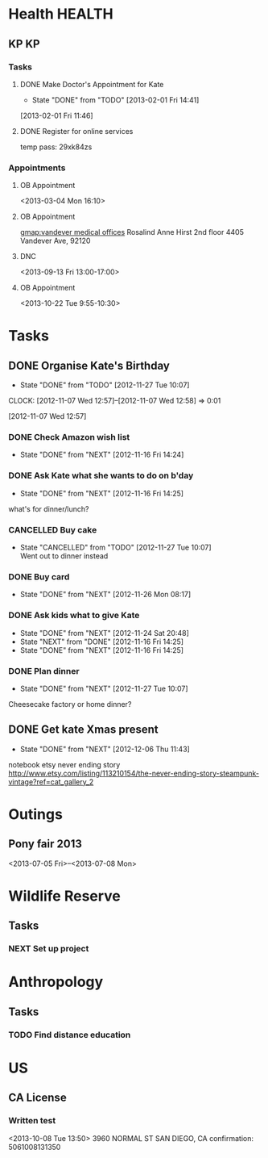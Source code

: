 #+LAST_MOBILE_CHANGE: 2012-12-08 10:21:46
#+FILETAGS: KATE

* Health							     :HEALTH:
  :PROPERTIES:
  :ID:       bd07a010-3867-4ef8-a9e6-1168c2cf5dfd
  :END:
** KP									 :KP:
*** Tasks
**** DONE Make Doctor's Appointment for Kate
   DEADLINE: <2013-02-04 Mon> SCHEDULED: <2013-02-01 Fri>
   - State "DONE"       from "TODO"       [2013-02-01 Fri 14:41]
  :LOGBOOK:
  :END:
  :PROPERTIES:
  :ID:       3357dec3-c281-4699-90bd-5cac2501199f
  :END:
[2013-02-01 Fri 11:46]

**** DONE Register for online services
     SCHEDULED: <2013-08-24 Sat>
     :LOGBOOK:
     - State "DONE"       from "TODO"       [2013-08-24 Sat 10:04]
     :END:
     :PROPERTIES:
     :ID:       58e289de-c25f-4ee2-b9fa-715750e3db3e
     :END:
temp pass: 29xk84zs
*** Appointments
**** OB Appointment
   :PROPERTIES:
   :ID:       b641d4d2-f88a-41eb-877c-c5b2a8a0c936
   :END:
<2013-03-04 Mon 16:10>

**** OB Appointment
     SCHEDULED: [2013-08-22 Thu 16:10]
     :PROPERTIES:
     :ID:       2bb88411-bc5c-4ce2-935c-298a5b5fb7f8
     :END:
[[gmap:vandever%20medical%20offices][gmap:vandever medical offices]]
Rosalind Anne Hirst
2nd floor
4405 Vandever Ave, 92120
**** DNC
<2013-09-13 Fri 13:00-17:00>
**** OB Appointment
<2013-10-22 Tue 9:55-10:30>
* Tasks
  :PROPERTIES:
  :ID:       4977ef07-4d81-4831-b747-2c74b409015c
  :END:
** DONE Organise Kate's Birthday
  DEADLINE: <2012-11-26 Mon -2w>
  - State "DONE"       from "TODO"       [2012-11-27 Tue 10:07]

  CLOCK: [2012-11-07 Wed 12:57]--[2012-11-07 Wed 12:58] =>  0:01
   :PROPERTIES:
   :ID:       b8272ed8-867f-4d48-9ef0-31685b7fdd1e
   :END:
  [2012-11-07 Wed 12:57]
*** DONE Check Amazon wish list
    - State "DONE"       from "NEXT"       [2012-11-16 Fri 14:24]
    :PROPERTIES:
    :ID:       9b016383-2b40-49f7-950a-aa1af5264d1b
    :END:
*** DONE Ask Kate what she wants to do on b'day
    - State "DONE"       from "NEXT"       [2012-11-16 Fri 14:25]
    :PROPERTIES:
    :ID:       2c20fc50-3af4-4b81-affc-f694142a8e02
    :END:
what's for dinner/lunch?
*** CANCELLED Buy cake
    SCHEDULED: <2012-11-26 Mon>
    - State "CANCELLED"  from "TODO"       [2012-11-27 Tue 10:07] \\
      Went out to dinner instead
    :PROPERTIES:
    :ID:       0b32e722-472d-4c60-bc9c-b27660bd9914
    :END:
*** DONE Buy card
    - State "DONE"       from "NEXT"       [2012-11-26 Mon 08:17]
    :PROPERTIES:
    :ID:       9f11bf2f-1674-4984-8a72-d4dcbe00329b
    :END:
*** DONE Ask kids what to give Kate
    - State "DONE"       from "NEXT"       [2012-11-24 Sat 20:48]
    - State "NEXT"       from "DONE"       [2012-11-16 Fri 14:25]
    - State "DONE"       from "NEXT"       [2012-11-16 Fri 14:25]
    :PROPERTIES:
    :ID:       71117a68-aebd-4727-ada3-d8358b75f786
    :END:

*** DONE Plan dinner
    - State "DONE"       from "NEXT"       [2012-11-27 Tue 10:07]
    :PROPERTIES:
    :ID:       d8a1f0fe-4322-4d1b-8726-33292beb7104
    :END:
Cheesecake factory or home dinner?
** DONE Get kate Xmas present 
   - State "DONE"       from "NEXT"       [2012-12-06 Thu 11:43]
   :LOGBOOK:
   CLOCK: [2012-12-06 Thu 11:31]--[2012-12-06 Thu 11:42] =>  0:11
   :END:
  :PROPERTIES:
  :ID:       0f32083e-1f7f-4e30-af51-cf4a3e0a2824
  :END:

notebook etsy never ending story
http://www.etsy.com/listing/113210154/the-never-ending-story-steampunk-vintage?ref=cat_gallery_2

* Outings
  :PROPERTIES:
  :ID:       53f32398-2b0e-4741-9412-22990b3f5d6f
  :END:
** Pony fair 2013
<2013-07-05 Fri>--<2013-07-08 Mon>
* Wildlife Reserve
  :PROPERTIES:
  :ID:       aaf1fb1b-cdbd-4cc2-9b06-8e141db84508
  :END:
** Tasks
*** NEXT Set up project
    :PROPERTIES:
    :ID:       ab2e679f-c004-4bd2-ad41-3c504cc6bf67
    :END:
* Anthropology
  :PROPERTIES:
  :ID:       708a4629-eb8d-4287-80ca-2f2265c22405
  :END:
** Tasks
*** TODO Find distance education
    SCHEDULED: <2013-09-29 Sun>
    :PROPERTIES:
    :ID:       fbc4c1a7-ac41-4d03-9128-76d3e2b38728
    :END:
* US
  :PROPERTIES:
  :ID:       84b53a8d-4ec1-4128-9eec-0c9cdcb1b70e
  :END:
** CA License
*** Written test
<2013-10-08 Tue 13:50>
3960 NORMAL ST
SAN DIEGO, CA
confirmation: 5061008131350

